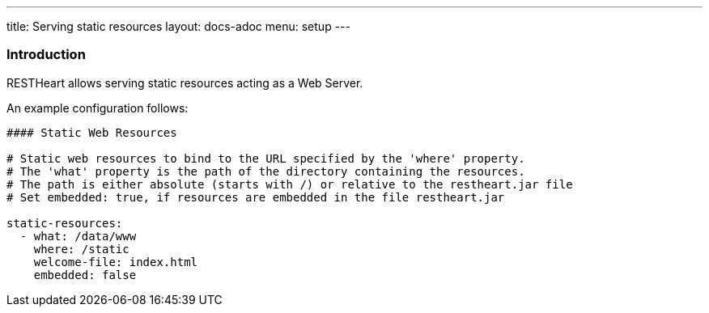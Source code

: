 ---
title: Serving static resources
layout: docs-adoc
menu: setup
---

=== Introduction

RESTHeart allows serving static resources acting as a Web Server.

An example configuration follows:

[source,yml]
----
#### Static Web Resources

# Static web resources to bind to the URL specified by the 'where' property.
# The 'what' property is the path of the directory containing the resources.
# The path is either absolute (starts with /) or relative to the restheart.jar file
# Set embedded: true, if resources are embedded in the file restheart.jar

static-resources:
  - what: /data/www
    where: /static
    welcome-file: index.html
    embedded: false
----
